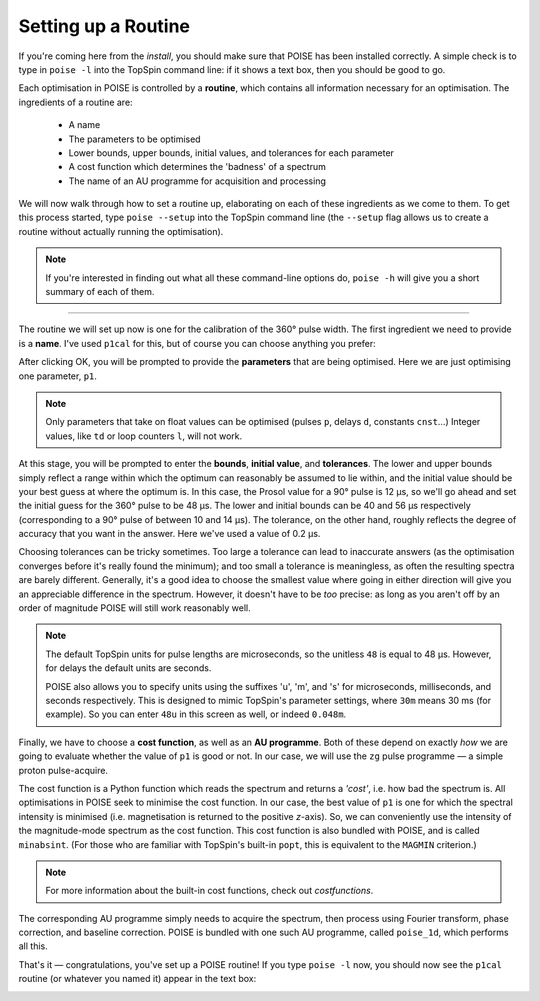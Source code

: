 Setting up a Routine
--------------------

If you're coming here from the `install`, you should make sure that POISE has been installed correctly.
A simple check is to type in ``poise -l`` into the TopSpin command line: if it shows a text box, then you should be good to go.

Each optimisation in POISE is controlled by a **routine**, which contains all information necessary for an optimisation.
The ingredients of a routine are:

 - A name
  
 - The parameters to be optimised

 - Lower bounds, upper bounds, initial values, and tolerances for each parameter

 - A cost function which determines the 'badness' of a spectrum

 - The name of an AU programme for acquisition and processing

We will now walk through how to set a routine up, elaborating on each of these ingredients as we come to them.
To get this process started, type ``poise --setup`` into the TopSpin command line (the ``--setup`` flag allows us to create a routine without actually running the optimisation).

.. note::
   If you're interested in finding out what all these command-line options do, ``poise -h`` will give you a short summary of each of them.

---------------

The routine we will set up now is one for the calibration of the 360° pulse width.
The first ingredient we need to provide is a **name**.
I've used ``p1cal`` for this, but of course you can choose anything you prefer:

.. image:: images/routine1.png
   :align: center

After clicking OK, you will be prompted to provide the **parameters** that are being optimised.
Here we are just optimising one parameter, ``p1``.

.. image:: images/routine2.png
   :align: center

.. note::
   Only parameters that take on float values can be optimised (pulses ``p``, delays ``d``, constants ``cnst``...) Integer values, like ``td`` or loop counters ``l``, will not work.

At this stage, you will be prompted to enter the **bounds**, **initial value**, and **tolerances**.
The lower and upper bounds simply reflect a range within which the optimum can reasonably be assumed to lie within, and the initial value should be your best guess at where the optimum is.
In this case, the Prosol value for a 90° pulse is 12 µs, so we'll go ahead and set the initial guess for the 360° pulse to be 48 µs.
The lower and initial bounds can be 40 and 56 µs respectively (corresponding to a 90° pulse of between 10 and 14 µs).
The tolerance, on the other hand, roughly reflects the degree of accuracy that you want in the answer. Here we've used a value of 0.2 µs.

.. image:: images/routine3.png
   :align: center

Choosing tolerances can be tricky sometimes.
Too large a tolerance can lead to inaccurate answers (as the optimisation converges before it's really found the minimum); and too small a tolerance is meaningless, as often the resulting spectra are barely different.
Generally, it's a good idea to choose the smallest value where going in either direction will give you an appreciable difference in the spectrum.
However, it doesn't have to be *too* precise: as long as you aren't off by an order of magnitude POISE will still work reasonably well.

.. note::
   The default TopSpin units for pulse lengths are microseconds, so the unitless ``48`` is equal to 48 µs. However, for delays the default units are seconds.

   POISE also allows you to specify units using the suffixes 'u', 'm', and 's' for microseconds, milliseconds, and seconds respectively. This is designed to mimic TopSpin's parameter settings, where ``30m`` means 30 ms (for example). So you can enter ``48u`` in this screen as well, or indeed ``0.048m``.


Finally, we have to choose a **cost function**, as well as an **AU programme**.
Both of these depend on exactly *how* we are going to evaluate whether the value of ``p1`` is good or not.
In our case, we will use the ``zg`` pulse programme — a simple proton pulse-acquire.

The cost function is a Python function which reads the spectrum and returns a *'cost'*, i.e. how bad the spectrum is.
All optimisations in POISE seek to minimise the cost function.
In our case, the best value of ``p1`` is one for which the spectral intensity is minimised (i.e. magnetisation is returned to the positive *z*-axis).
So, we can conveniently use the intensity of the magnitude-mode spectrum as the cost function.
This cost function is also bundled with POISE, and is called ``minabsint``.
(For those who are familiar with TopSpin's built-in ``popt``, this is equivalent to the ``MAGMIN`` criterion.)

.. note::
   For more information about the built-in cost functions, check out `costfunctions`.

The corresponding AU programme simply needs to acquire the spectrum, then process using Fourier transform, phase correction, and baseline correction.
POISE is bundled with one such AU programme, called ``poise_1d``, which performs all this.

.. image:: images/routine4.png
   :align: center

That's it — congratulations, you've set up a POISE routine!
If you type ``poise -l`` now, you should now see the ``p1cal`` routine (or whatever you named it) appear in the text box:

.. image:: images/routine5.png
   :align: center
